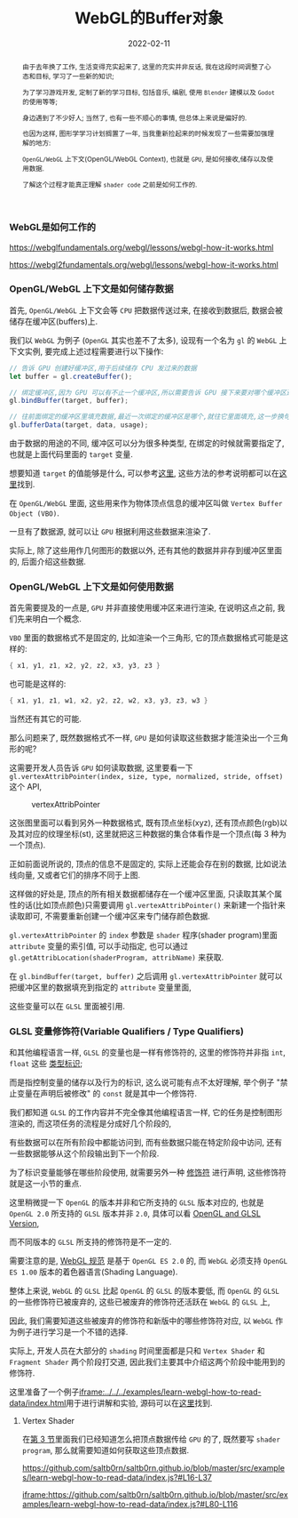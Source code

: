 #+title: WebGL的Buffer对象
#+date: 2022-02-11
#+index: WebGL的Buffer对象
#+tags: WebGL
#+begin_abstract
由于去年换了工作, 生活变得充实起来了, 这里的充实并非反话, 我在这段时间调整了心态和目标, 学习了一些新的知识;

为了学习游戏开发, 定制了新的学习目标, 包括音乐, 编剧, 使用 =Blender= 建模以及 =Godot= 的使用等等;

身边遇到了不少好人; 当然了, 也有一些不顺心的事情, 但总体上来说是偏好的.

也因为这样, 图形学学习计划搁置了一年, 当我重新捡起来的时候发现了一些需要加强理解的地方:

=OpenGL/WebGL= 上下文(OpenGL/WebGL Context), 也就是 =GPU=, 是如何接收,储存以及使用数据.

了解这个过程才能真正理解 =shader code= 之前是如何工作的.
#+end_abstract

*** WebGL是如何工作的

    https://webglfundamentals.org/webgl/lessons/webgl-how-it-works.html

    https://webgl2fundamentals.org/webgl/lessons/webgl-how-it-works.html

    # https://iquilezles.org/articles/


*** OpenGL/WebGL 上下文是如何储存数据

    首先, =OpenGL/WebGL= 上下文会等 =CPU= 把数据传送过来, 在接收到数据后, 数据会被储存在缓冲区(buffers)上.

    我们以 =WebGL= 为例子 (=OpenGL= 其实也差不了太多), 设现有一个名为 =gl= 的 =WebGL= 上下文实例, 要完成上述过程需要进行以下操作:

    #+BEGIN_SRC javascript
    // 告诉 GPU 创建好缓冲区,用于后续储存 CPU 发过来的数据
    let buffer = gl.createBuffer();

    // 绑定缓冲区,因为 GPU 可以有不止一个缓冲区,所以需要告诉 GPU 接下来要对哪个缓冲区进行填充数据.
    gl.bindBuffer(target, buffer);

    // 往前面绑定的缓冲区里填充数据,最近一次绑定的缓冲区是哪个,就往它里面填充,这一步换句话说就是储存 CPU 发过来的数据 data 了.
    gl.bufferData(target, data, usage);
    #+END_SRC

    由于数据的用途的不同, 缓冲区可以分为很多种类型, 在绑定的时候就需要指定了, 也就是上面代码里面的 =target= 变量.

    想要知道 =target= 的值能够是什么, 可以参考[[https://developer.mozilla.org/en-US/docs/Web/API/WebGLRenderingContext/bindBuffer][这里]], 这些方法的参考说明都可以在[[https://developer.mozilla.org/en-US/docs/Web/API/WebGLRenderingContext][这里]]找到.

    在 =OpenGL/WebGL= 里面, 这些用来作为物体顶点信息的缓冲区叫做 =Vertex Buffer Object (VBO)=.

    一旦有了数据源, 就可以让 =GPU= 根据利用这些数据来渲染了.

    实际上, 除了这些用作几何图形的数据以外, 还有其他的数据并非存到缓冲区里面的, 后面介绍这些数据.


*** <<section-3>>OpenGL/WebGL 上下文是如何使用数据

    首先需要提及的一点是, =GPU= 并非直接使用缓冲区来进行渲染, 在说明这点之前, 我们先来明白一个概念.

    =VBO= 里面的数据格式不是固定的, 比如渲染一个三角形, 它的顶点数据格式可能是这样的:

    #+BEGIN_SRC c
    { x1, y1, z1, x2, y2, z2, x3, y3, z3 }
    #+END_SRC

    也可能是这样的:

    #+BEGIN_SRC c
    { x1, y1, z1, w1, x2, y2, z2, w2, x3, y3, z3, w3 }
    #+END_SRC

    当然还有其它的可能.

    那么问题来了, 既然数据格式不一样, =GPU= 是如何读取这些数据才能渲染出一个三角形的呢?

    这需要开发人员告诉 =GPU= 如何读取数据, 这里要看一下 =gl.vertexAttribPointer(index, size, type, normalized, stride, offset)= 这个 API,

    #+CAPTION: vertexAttribPointer
    [[../../../files/glVertexAttribPointer-api-overview.png]]

    这张图里面可以看到另外一种数据格式, 既有顶点坐标(xyz), 还有顶点颜色(rgb)以及其对应的纹理坐标(st), 这里就把这三种数据的集合体看作是一个顶点(每 3 种为一个顶点).

    正如前面说所说的, 顶点的信息不是固定的, 实际上还能会存在别的数据, 比如说法线向量, 又或者它们的排序不同于上图.

    这样做的好处是, 顶点的所有相关数据都储存在一个缓冲区里面, 只读取其某个属性的话(比如顶点颜色)只需要调用 =gl.vertexAttribPointer()= 来新建一个指针来读取即可, 不需要重新创建一个缓冲区来专门储存颜色数据.

    =gl.vertexAttribPointer= 的 =index= 参数是 =shader= 程序(shader program)里面 =attribute= 变量的索引值, 可以手动指定, 也可以通过 =gl.getAttribLocation(shaderProgram, attribName)= 来获取.

    在 =gl.bindBuffer(target, buffer)= 之后调用 =gl.vertexAttribPointer= 就可以把缓冲区里的数据填充到指定的 =attribute= 变量里面,

    这些变量可以在 =GLSL= 里面被引用.


*** GLSL 变量修饰符(Variable Qualifiers / Type Qualifiers)

    和其他编程语言一样, =GLSL= 的变量也是一样有修饰符的, 这里的修饰符并非指 =int=, =float= 这些 [[https://www.khronos.org/opengl/wiki/Data_Type_(GLSL)][类型标识]];

    而是指控制变量的储存以及行为的标识, 这么说可能有点不太好理解, 举个例子 "禁止变量在声明后被修改" 的 =const= 就是其中一个修饰符.

    我们都知道 =GLSL= 的工作内容并不完全像其他编程语言一样, 它的任务是控制图形渲染的, 而这项任务的流程是分成好几个阶段的,

    有些数据可以在所有阶段中都能访问到, 而有些数据只能在特定阶段中访问, 还有一些数据能够从这个阶段输出到下一个阶段.

    为了标识变量能够在哪些阶段使用, 就需要另外一种 [[https://www.khronos.org/opengl/wiki/Type_Qualifier_(GLSL)][修饰符]] 进行声明, 这些修饰符就是这一小节的重点.

    这里稍微提一下 =OpenGL= 的版本并非和它所支持的 =GLSL= 版本对应的, 也就是 =OpenGL 2.0= 所支持的 =GLSL= 版本并非 =2.0=, 具体可以看 [[https://www.khronos.org/opengl/wiki/Core_Language_(GLSL)#Version][OpenGL and GLSL Version]],

    而不同版本的 =GLSL= 所支持的修饰符是不一定的.

    需要注意的是, [[https://www.khronos.org/registry/webgl/specs/1.0/#4.3][WebGL 规范]] 是基于 =OpenGL ES 2.0= 的, 而 =WebGL= 必须支持 =OpenGL ES 1.00= 版本的着色器语言(Shading Language).

    整体上来说, =WebGL= 的 =GLSL= 比起 =OpenGL= 的 =GLSL= 的版本要低, 而 =OpenGL= 的 =GLSL= 的一些修饰符已被废弃的, 这些已被废弃的修饰符还活跃在 =WebGL= 的 =GLSL= 上,

    因此, 我们需要知道这些被废弃的修饰符和新版中的哪些修饰符对应, 以 =WebGL= 作为例子进行学习是一个不错的选择.

    实际上, 开发人员在大部分的 =shading= 时间里面都是只和 =Vertex Shader= 和 =Fragment Shader= 两个阶段打交道, 因此我们主要其中介绍这两个阶段中能用到的修饰符.

    这里准备了一个例子[[iframe:../../../examples/learn-webgl-how-to-read-data/index.html]]用于进行讲解和实验, 源码可以在[[https://github.com/saltb0rn/saltb0rn.github.io/tree/master/src/examples/learn-webgl-how-to-read-data][这里]]找到.

**** Vertex Shader

     在[[section-3][第 3 节]]里面我们已经知道怎么把顶点数据传给 =GPU= 的了, 既然要写 =shader program=, 那么就需要知道如何获取这些顶点数据.

     https://github.com/saltb0rn/saltb0rn.github.io/blob/master/src/examples/learn-webgl-how-to-read-data/index.js?#L16-L37

     [[iframe:https://github.com/saltb0rn/saltb0rn.github.io/blob/master/src/examples/learn-webgl-how-to-read-data/index.js?#L80-L116]]
